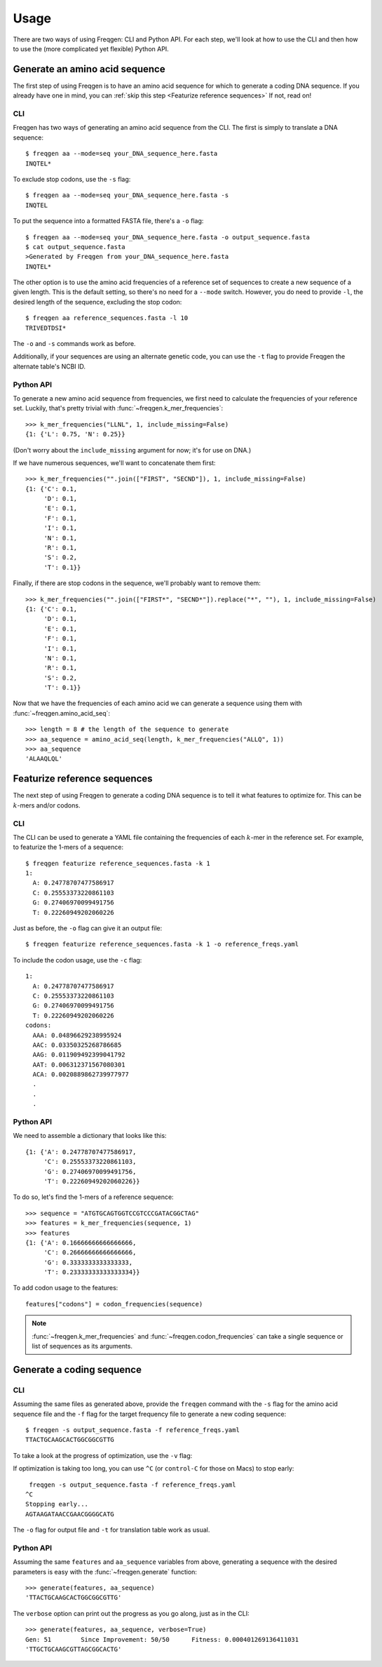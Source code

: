 Usage
=====

There are two ways of using Freqgen: CLI and Python API. For each step, we'll
look at how to use the CLI and then how to use the (more complicated yet
flexible) Python API.

Generate an amino acid sequence
-------------------------------

The first step of using Freqgen is to have an amino acid sequence for which to
generate a coding DNA sequence. If you already have one in mind, you can
:ref:`skip this step <Featurize reference sequences>` If not, read on!

CLI
~~~

Freqgen has two ways of generating an amino acid sequence from the CLI. The
first is simply to translate a DNA sequence::

    $ freqgen aa --mode=seq your_DNA_sequence_here.fasta
    INQTEL*

To exclude stop codons, use the ``-s`` flag::

    $ freqgen aa --mode=seq your_DNA_sequence_here.fasta -s
    INQTEL

To put the sequence into a formatted FASTA file, there's a ``-o`` flag::

    $ freqgen aa --mode=seq your_DNA_sequence_here.fasta -o output_sequence.fasta
    $ cat output_sequence.fasta
    >Generated by Freqgen from your_DNA_sequence_here.fasta
    INQTEL*

The other option is to use the amino acid frequencies of a reference set of
sequences to create a new sequence of a given length. This is the default
setting, so there's no need for a ``--mode`` switch. However, you do need to
provide ``-l``, the desired length of the sequence, excluding the stop codon::

    $ freqgen aa reference_sequences.fasta -l 10
    TRIVEDTDSI*

The ``-o`` and ``-s`` commands work as before.

Additionally, if your sequences are using an alternate genetic code, you can use
the ``-t`` flag to provide Freqgen the alternate table's NCBI ID.

Python API
~~~~~~~~~~

To generate a new amino acid sequence from frequencies, we first need to
calculate the frequencies of your reference set. Luckily, that's pretty trivial
with :func:`~freqgen.k_mer_frequencies`::

    >>> k_mer_frequencies("LLNL", 1, include_missing=False)
    {1: {'L': 0.75, 'N': 0.25}}

(Don't worry about the ``include_missing`` argument for now; it's for use on DNA.)

If we have numerous sequences, we'll want to concatenate them first::

    >>> k_mer_frequencies("".join(["FIRST", "SECND"]), 1, include_missing=False)
    {1: {'C': 0.1,
         'D': 0.1,
         'E': 0.1,
         'F': 0.1,
         'I': 0.1,
         'N': 0.1,
         'R': 0.1,
         'S': 0.2,
         'T': 0.1}}

Finally, if there are stop codons in the sequence, we'll probably want to remove them::

    >>> k_mer_frequencies("".join(["FIRST*", "SECND*"]).replace("*", ""), 1, include_missing=False)
    {1: {'C': 0.1,
         'D': 0.1,
         'E': 0.1,
         'F': 0.1,
         'I': 0.1,
         'N': 0.1,
         'R': 0.1,
         'S': 0.2,
         'T': 0.1}}

Now that we have the frequencies of each amino acid we can generate a sequence
using them with :func:`~freqgen.amino_acid_seq`::

    >>> length = 8 # the length of the sequence to generate
    >>> aa_sequence = amino_acid_seq(length, k_mer_frequencies("ALLQ", 1))
    >>> aa_sequence
    'ALAAQLQL'

Featurize reference sequences
-----------------------------

The next step of using Freqgen to generate a coding DNA sequence is to tell it
what features to optimize for. This can be :math:`k`-mers and/or codons.

CLI
~~~

The CLI can be used to generate a YAML file containing the frequencies of each
:math:`k`-mer in the reference set. For example, to featurize the 1-mers of a
sequence::

    $ freqgen featurize reference_sequences.fasta -k 1
    1:
      A: 0.24778707477586917
      C: 0.25553373220861103
      G: 0.27406970099491756
      T: 0.22260949202060226

Just as before, the ``-o`` flag can give it an output file::

    $ freqgen featurize reference_sequences.fasta -k 1 -o reference_freqs.yaml

To include the codon usage, use the ``-c`` flag::

    1:
      A: 0.24778707477586917
      C: 0.25553373220861103
      G: 0.27406970099491756
      T: 0.22260949202060226
    codons:
      AAA: 0.04896629238995924
      AAC: 0.03350325268786685
      AAG: 0.011909492399041792
      AAT: 0.006312371567080301
      ACA: 0.0020889862739977977
      .
      .
      .

Python API
~~~~~~~~~~

We need to assemble a dictionary that looks like this::

    {1: {'A': 0.24778707477586917,
         'C': 0.25553373220861103,
         'G': 0.27406970099491756,
         'T': 0.22260949202060226}}

To do so, let's find the 1-mers of a reference sequence::

    >>> sequence = "ATGTGCAGTGGTCCGTCCCGATACGGCTAG"
    >>> features = k_mer_frequencies(sequence, 1)
    >>> features
    {1: {'A': 0.16666666666666666,
         'C': 0.26666666666666666,
         'G': 0.3333333333333333,
         'T': 0.23333333333333334}}

To add codon usage to the features::

    features["codons"] = codon_frequencies(sequence)

.. note::

     :func:`~freqgen.k_mer_frequencies` and :func:`~freqgen.codon_frequencies`
     can take a single sequence or list of sequences as its arguments.

Generate a coding sequence
--------------------------

CLI
~~~

Assuming the same files as generated above, provide the ``freqgen`` command with
the ``-s`` flag for the amino acid sequence file and the ``-f`` flag for the
target frequency file to generate a new coding sequence::

    $ freqgen -s output_sequence.fasta -f reference_freqs.yaml
    TTACTGCAAGCACTGGCGGCGTTG

To take a look at the progress of optimization, use the ``-v`` flag:

.. image :: _static/verbose.gif

If optimization is taking too long, you can use ``^C`` (or ``control-C`` for
those on Macs) to stop early::

     freqgen -s output_sequence.fasta -f reference_freqs.yaml
    ^C
    Stopping early...
    AGTAAGATAACCGAACGGGGCATG

The ``-o`` flag for output file and ``-t`` for translation table work as usual.

Python API
~~~~~~~~~~

Assuming the same ``features`` and ``aa_sequence`` variables from above,
generating a sequence with the desired parameters is easy with the
:func:`~freqgen.generate` function::

    >>> generate(features, aa_sequence)
    'TTACTGCAAGCACTGGCGGCGTTG'

The ``verbose`` option can print out the progress as you go along, just as in
the CLI::

    >>> generate(features, aa_sequence, verbose=True)
    Gen: 51        Since Improvement: 50/50      Fitness: 0.000401269136411031
    'TTGCTGCAAGCGTTAGCGGCACTG'
